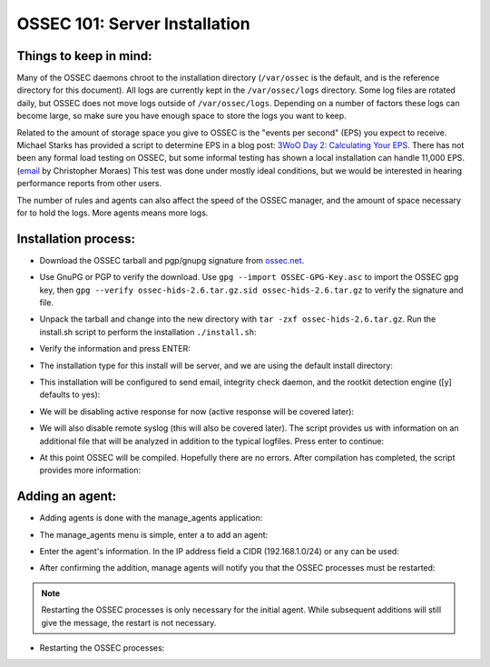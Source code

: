 .. _ossec_101_install_server:



OSSEC 101: Server Installation
------------------------------

Things to keep in mind:
^^^^^^^^^^^^^^^^^^^^^^^

Many of the OSSEC daemons chroot to the installation directory (``/var/ossec`` is the default, and is the reference directory for this document).
All logs are currently kept in the ``/var/ossec/logs`` directory. Some log files are rotated daily, but OSSEC does not move logs outside of ``/var/ossec/logs``.
Depending on a number of factors these logs can become large, so make sure you have enough space to store the logs you want to keep.

Related to the amount of storage space you give to OSSEC is the "events per second" (EPS) you expect to receive. 
Michael Starks has provided a script to determine EPS in a blog post: `3WoO Day 2: Calculating Your EPS <http://www.immutablesecurity.com/index.php/2011/10/24/3woo-day-2-calculating-your-eps/>`_.
There has not been any formal load testing on OSSEC, but some informal testing has shown a local installation can handle 11,000 EPS. (`email <http://osdir.com/ml/ossec-list/2010-09/msg00217.html>`_ by Christopher Moraes)
This test was done under mostly ideal conditions, but we would be interested in hearing performance reports from other users.

The number of rules and agents can also affect the speed of the OSSEC manager, and the amount of space necessary for to hold the logs. More agents means more logs.
 
Installation process:
^^^^^^^^^^^^^^^^^^^^^

* Download the OSSEC tarball and pgp/gnupg signature from `ossec.net <http://www.ossec.net/main/downloads>`_.

.. image:: images/install/download.png
   :align: center
   :alt: OSSEC download

* Use GnuPG or PGP to verify the download. Use ``gpg --import OSSEC-GPG-Key.asc`` to import the OSSEC gpg key, then ``gpg --verify ossec-hids-2.6.tar.gz.sid ossec-hids-2.6.tar.gz`` to verify the signature and file.

.. image:: images/install/gpg-verify.png
   :align: center
   :alt: gpg --verify ossec-hids-2.6.tar.gz

* Unpack the tarball and change into the new directory with ``tar -zxf ossec-hids-2.6.tar.gz``. Run the install.sh script to perform the installation ``./install.sh``:

.. image:: images/install/install_sh.png
   :align: center
   :alt: cd ossec-hids-2.6 && ./install.sh

* Verify the information and press ENTER:

.. image:: images/install/install_info.png
   :align: center
   :alt:  OSSEC installation information

* The installation type for this install will be server, and we are using the default install directory:

.. image:: images/install/install_questions.png
   :align: center
   :alt: OSSEC installation questions

* This installation will be configured to send email, integrity check daemon, and the rootkit detection engine ([y] defaults to yes):

.. image:: images/install/more_questions.png
   :align: center
   :alt: OSSEC more installation questions

* We will be disabling active response for now (active response will be covered later):

.. image:: images/install/active-response.png
   :align: center
   :alt: OSSEC disable active response

* We will also disable remote syslog (this will also be covered later). The script provides us with information on an additional file that will be analyzed in addition to the typical logfiles. Press enter to continue:

.. image:: images/install/disable-syslog.png
   :align: center
   :alt: OSSEC disable syslog

* At this point OSSEC will be compiled. Hopefully there are no errors. After compilation has completed, the script provides more information:

.. image:: images/install/post-installation.png
   :align: center
   :alt: OSSEC post installation message





Adding an agent:
^^^^^^^^^^^^^^^

* Adding agents is done with the manage_agents application:

.. image:: images/install/manage_agents_intro.png
   :align: center
   :alt: cd /var/ossec/bin && ./manage_agents

* The manage_agents menu is simple, enter ``a`` to add an agent:

.. image:: images/install/manage_agents_add.png
   :align: center
   :alt: Add an agent with a

* Enter the agent's information. In the IP address field a CIDR (192.168.1.0/24) or ``any`` can be used:

.. image:: images/install/manage_agents_add2.png
   :align: center
   :alt: OSSEC manage_agents agent information

* After confirming the addition, manage agents will notify you that the OSSEC processes must be restarted:

.. image:: images/install/manage_agents_add3.png
   :align: center
   :alt: OSSEC manage_agents exit

.. note::

   Restarting the OSSEC processes is only necessary for the initial agent.
   While subsequent additions will still give the message, the restart is not necessary.

* Restarting the OSSEC processes:

.. image:: images/install/manage_agents_restart.png
   :align: center
   :alt: cd /var/ossec/bin && ./ossec-control restart



